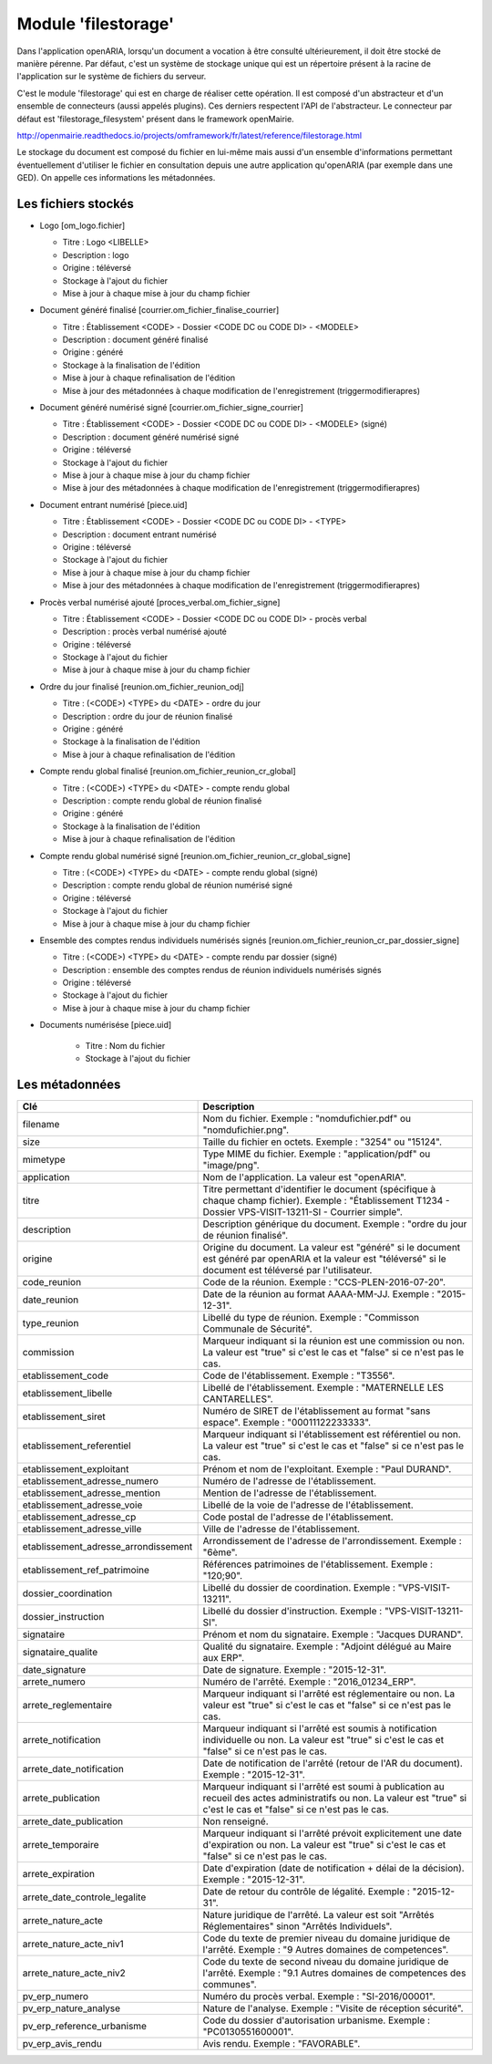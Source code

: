 .. _module_filestorage:

####################
Module 'filestorage' 
####################

Dans l'application openARIA, lorsqu'un document a vocation à être consulté ultérieurement, il doit être stocké de manière pérenne. Par défaut, c'est un système de stockage unique qui est un répertoire présent à la racine de l'application sur le système de fichiers du serveur.

C'est le module 'filestorage' qui est en charge de réaliser cette opération. Il est composé d'un abstracteur et d'un ensemble de connecteurs (aussi appelés plugins). Ces derniers respectent l'API de l'abstracteur. Le connecteur par défaut est 'filestorage_filesystem' présent dans le framework openMairie.

http://openmairie.readthedocs.io/projects/omframework/fr/latest/reference/filestorage.html

Le stockage du document est composé du fichier en lui-même mais aussi d'un ensemble d'informations permettant éventuellement d'utiliser le fichier en consultation depuis une autre application qu'openARIA (par exemple dans une GED). On appelle ces informations les métadonnées.


Les fichiers stockés
####################


- Logo [om_logo.fichier]

  - Titre : Logo <LIBELLE>
  - Description : logo
  - Origine : téléversé
  - Stockage à l'ajout du fichier
  - Mise à jour à chaque mise à jour du champ fichier

- Document généré finalisé [courrier.om_fichier_finalise_courrier]

  - Titre : Établissement <CODE> - Dossier <CODE DC ou CODE DI> - <MODELE>
  - Description : document généré finalisé
  - Origine : généré
  - Stockage à la finalisation de l'édition
  - Mise à jour à chaque refinalisation de l'édition
  - Mise à jour des métadonnées à chaque modification de l'enregistrement (triggermodifierapres)

- Document généré numérisé signé [courrier.om_fichier_signe_courrier]

  - Titre :  Établissement <CODE> - Dossier <CODE DC ou CODE DI> - <MODELE> (signé)
  - Description : document généré numérisé signé
  - Origine : téléversé
  - Stockage à l'ajout du fichier
  - Mise à jour à chaque mise à jour du champ fichier
  - Mise à jour des métadonnées à chaque modification de l'enregistrement (triggermodifierapres)

- Document entrant numérisé [piece.uid]

  - Titre :  Établissement <CODE> - Dossier <CODE DC ou CODE DI> - <TYPE>
  - Description : document entrant numérisé
  - Origine : téléversé
  - Stockage à l'ajout du fichier
  - Mise à jour à chaque mise à jour du champ fichier
  - Mise à jour des métadonnées à chaque modification de l'enregistrement (triggermodifierapres)

- Procès verbal numérisé ajouté [proces_verbal.om_fichier_signe]

  - Titre :  Établissement <CODE> - Dossier <CODE DC ou CODE DI> - procès verbal
  - Description : procès verbal numérisé ajouté
  - Origine : téléversé
  - Stockage à l'ajout du fichier
  - Mise à jour à chaque mise à jour du champ fichier

- Ordre du jour finalisé [reunion.om_fichier_reunion_odj]

  - Titre : (<CODE>) <TYPE> du <DATE> - ordre du jour
  - Description : ordre du jour de réunion finalisé
  - Origine : généré
  - Stockage à la finalisation de l'édition
  - Mise à jour à chaque refinalisation de l'édition

- Compte rendu global finalisé [reunion.om_fichier_reunion_cr_global]

  - Titre : (<CODE>) <TYPE> du <DATE> - compte rendu global
  - Description : compte rendu global de réunion finalisé
  - Origine : généré
  - Stockage à la finalisation de l'édition
  - Mise à jour à chaque refinalisation de l'édition

- Compte rendu global numérisé signé [reunion.om_fichier_reunion_cr_global_signe]

  - Titre : (<CODE>) <TYPE> du <DATE> - compte rendu global (signé)
  - Description : compte rendu global de réunion numérisé signé
  - Origine : téléversé
  - Stockage à l'ajout du fichier
  - Mise à jour à chaque mise à jour du champ fichier

- Ensemble des comptes rendus individuels numérisés signés [reunion.om_fichier_reunion_cr_par_dossier_signe]

  - Titre : (<CODE>) <TYPE> du <DATE> - compte rendu par dossier (signé)
  - Description : ensemble des comptes rendus de réunion individuels numérisés signés
  - Origine : téléversé
  - Stockage à l'ajout du fichier
  - Mise à jour à chaque mise à jour du champ fichier

- Documents numérisése [piece.uid]

    - Titre : Nom du fichier
    - Stockage à l'ajout du fichier

Les métadonnées
###############


+--------------------------------------+----------------------------------------------------------------------------------------------------------------------------------------------------------------------------+
| Clé                                  | Description                                                                                                                                                                |
+======================================+============================================================================================================================================================================+
| filename                             | Nom du fichier. Exemple : "nomdufichier.pdf" ou "nomdufichier.png".                                                                                                        |
+--------------------------------------+----------------------------------------------------------------------------------------------------------------------------------------------------------------------------+
| size                                 | Taille du fichier en octets. Exemple : "3254" ou "15124".                                                                                                                  |
+--------------------------------------+----------------------------------------------------------------------------------------------------------------------------------------------------------------------------+
| mimetype                             | Type MIME du fichier. Exemple : "application/pdf" ou "image/png".                                                                                                          |
+--------------------------------------+----------------------------------------------------------------------------------------------------------------------------------------------------------------------------+
| application                          | Nom de l'application. La valeur est "openARIA".                                                                                                                            |
+--------------------------------------+----------------------------------------------------------------------------------------------------------------------------------------------------------------------------+
| titre                                | Titre permettant d'identifier le document (spécifique à chaque champ fichier). Exemple : "Établissement T1234 - Dossier VPS-VISIT-13211-SI - Courrier simple".             |
+--------------------------------------+----------------------------------------------------------------------------------------------------------------------------------------------------------------------------+
| description                          | Description générique du document. Exemple : "ordre du jour de réunion finalisé".                                                                                          |
+--------------------------------------+----------------------------------------------------------------------------------------------------------------------------------------------------------------------------+
| origine                              | Origine du document. La valeur est "généré" si le document est généré par openARIA et la valeur est "téléversé" si le document est téléversé par l'utilisateur.            |
+--------------------------------------+----------------------------------------------------------------------------------------------------------------------------------------------------------------------------+
| code_reunion                         | Code de la réunion. Exemple : "CCS-PLEN-2016-07-20".                                                                                                                       |
+--------------------------------------+----------------------------------------------------------------------------------------------------------------------------------------------------------------------------+
| date_reunion                         | Date de la réunion au format AAAA-MM-JJ. Exemple : "2015-12-31".                                                                                                           |
+--------------------------------------+----------------------------------------------------------------------------------------------------------------------------------------------------------------------------+
| type_reunion                         | Libellé du type de réunion. Exemple : "Commisson Communale de Sécurité".                                                                                                   |
+--------------------------------------+----------------------------------------------------------------------------------------------------------------------------------------------------------------------------+
| commission                           | Marqueur indiquant si la réunion est une commission ou non. La valeur est "true" si c'est le cas et "false" si ce n'est pas le cas.                                        |
+--------------------------------------+----------------------------------------------------------------------------------------------------------------------------------------------------------------------------+
| etablissement_code                   | Code de l'établissement. Exemple : "T3556".                                                                                                                                |
+--------------------------------------+----------------------------------------------------------------------------------------------------------------------------------------------------------------------------+
| etablissement_libelle                | Libellé de l'établissement. Exemple : "MATERNELLE LES CANTARELLES".                                                                                                        |
+--------------------------------------+----------------------------------------------------------------------------------------------------------------------------------------------------------------------------+
| etablissement_siret                  | Numéro de SIRET de l'établissement au format "sans espace". Exemple : "00011122233333".                                                                                    |
+--------------------------------------+----------------------------------------------------------------------------------------------------------------------------------------------------------------------------+
| etablissement_referentiel            | Marqueur indiquant si l'établissement est référentiel ou non. La valeur est "true" si c'est le cas et "false" si ce n'est pas le cas.                                      |
+--------------------------------------+----------------------------------------------------------------------------------------------------------------------------------------------------------------------------+
| etablissement_exploitant             | Prénom et nom de l'exploitant. Exemple : "Paul DURAND".                                                                                                                    |
+--------------------------------------+----------------------------------------------------------------------------------------------------------------------------------------------------------------------------+
| etablissement_adresse_numero         | Numéro de l'adresse de l'établissement.                                                                                                                                    |
+--------------------------------------+----------------------------------------------------------------------------------------------------------------------------------------------------------------------------+
| etablissement_adresse_mention        | Mention de l'adresse de l'établissement.                                                                                                                                   |
+--------------------------------------+----------------------------------------------------------------------------------------------------------------------------------------------------------------------------+
| etablissement_adresse_voie           | Libellé de la voie de l'adresse de l'établissement.                                                                                                                        |
+--------------------------------------+----------------------------------------------------------------------------------------------------------------------------------------------------------------------------+
| etablissement_adresse_cp             | Code postal de l'adresse de l'établissement.                                                                                                                               |
+--------------------------------------+----------------------------------------------------------------------------------------------------------------------------------------------------------------------------+
| etablissement_adresse_ville          | Ville de l'adresse de l'établissement.                                                                                                                                     |
+--------------------------------------+----------------------------------------------------------------------------------------------------------------------------------------------------------------------------+
| etablissement_adresse_arrondissement | Arrondissement de l'adresse de l'arrondissement. Exemple : "6ème".                                                                                                         |
+--------------------------------------+----------------------------------------------------------------------------------------------------------------------------------------------------------------------------+
| etablissement_ref_patrimoine         | Références patrimoines de l'établissement. Exemple : "120;90".                                                                                                             |
+--------------------------------------+----------------------------------------------------------------------------------------------------------------------------------------------------------------------------+
| dossier_coordination                 | Libellé du dossier de coordination. Exemple : "VPS-VISIT-13211".                                                                                                           |
+--------------------------------------+----------------------------------------------------------------------------------------------------------------------------------------------------------------------------+
| dossier_instruction                  | Libellé du dossier d'instruction. Exemple : "VPS-VISIT-13211-SI".                                                                                                          |
+--------------------------------------+----------------------------------------------------------------------------------------------------------------------------------------------------------------------------+
| signataire                           | Prénom et nom du signataire. Exemple : "Jacques DURAND".                                                                                                                   |
+--------------------------------------+----------------------------------------------------------------------------------------------------------------------------------------------------------------------------+
| signataire_qualite                   | Qualité du signataire. Exemple : "Adjoint délégué au Maire aux ERP".                                                                                                       |
+--------------------------------------+----------------------------------------------------------------------------------------------------------------------------------------------------------------------------+
| date_signature                       | Date de signature. Exemple : "2015-12-31".                                                                                                                                 |
+--------------------------------------+----------------------------------------------------------------------------------------------------------------------------------------------------------------------------+
| arrete_numero                        | Numéro de l'arrêté. Exemple : "2016_01234_ERP".                                                                                                                            |
+--------------------------------------+----------------------------------------------------------------------------------------------------------------------------------------------------------------------------+
| arrete_reglementaire                 | Marqueur indiquant si l'arrêté est réglementaire ou non. La valeur est "true" si c'est le cas et "false" si ce n'est pas le cas.                                           |
+--------------------------------------+----------------------------------------------------------------------------------------------------------------------------------------------------------------------------+
| arrete_notification                  | Marqueur indiquant si l'arrêté est soumis à notification individuelle ou non. La valeur est "true" si c'est le cas et "false" si ce n'est pas le cas.                      |
+--------------------------------------+----------------------------------------------------------------------------------------------------------------------------------------------------------------------------+
| arrete_date_notification             | Date de notification de l'arrêté (retour de l'AR du document). Exemple : "2015-12-31".                                                                                     |
+--------------------------------------+----------------------------------------------------------------------------------------------------------------------------------------------------------------------------+
| arrete_publication                   | Marqueur indiquant si l'arrêté est soumi à publication au recueil des actes administratifs ou non. La valeur est "true" si c'est le cas et "false" si ce n'est pas le cas. |
+--------------------------------------+----------------------------------------------------------------------------------------------------------------------------------------------------------------------------+
| arrete_date_publication              | Non renseigné.                                                                                                                                                             |
+--------------------------------------+----------------------------------------------------------------------------------------------------------------------------------------------------------------------------+
| arrete_temporaire                    | Marqueur indiquant si l'arrêté prévoit explicitement une date d'expiration ou non. La valeur est "true" si c'est le cas et "false" si ce n'est pas le cas.                 |
+--------------------------------------+----------------------------------------------------------------------------------------------------------------------------------------------------------------------------+
| arrete_expiration                    | Date d'expiration (date de notification + délai de la décision). Exemple : "2015-12-31".                                                                                   |
+--------------------------------------+----------------------------------------------------------------------------------------------------------------------------------------------------------------------------+
| arrete_date_controle_legalite        | Date de retour du contrôle de légalité. Exemple : "2015-12-31".                                                                                                            |
+--------------------------------------+----------------------------------------------------------------------------------------------------------------------------------------------------------------------------+
| arrete_nature_acte                   | Nature juridique de l'arrêté. La valeur est soit "Arrêtés Réglementaires" sinon "Arrêtés Individuels".                                                                     |
+--------------------------------------+----------------------------------------------------------------------------------------------------------------------------------------------------------------------------+
| arrete_nature_acte_niv1              | Code du texte de premier niveau du domaine juridique de l'arrêté. Exemple : "9 Autres domaines de competences".                                                            |
+--------------------------------------+----------------------------------------------------------------------------------------------------------------------------------------------------------------------------+
| arrete_nature_acte_niv2              | Code du texte de second niveau du domaine juridique de l'arrêté. Exemple : "9.1 Autres domaines de competences des communes".                                              |
+--------------------------------------+----------------------------------------------------------------------------------------------------------------------------------------------------------------------------+
| pv_erp_numero                        | Numéro du procès verbal. Exemple : "SI-2016/00001".                                                                                                                        |
+--------------------------------------+----------------------------------------------------------------------------------------------------------------------------------------------------------------------------+
| pv_erp_nature_analyse                | Nature de l'analyse. Exemple : "Visite de réception sécurité".                                                                                                             |
+--------------------------------------+----------------------------------------------------------------------------------------------------------------------------------------------------------------------------+
| pv_erp_reference_urbanisme           | Code du dossier d'autorisation urbanisme. Exemple : "PC0130551600001".                                                                                                     |
+--------------------------------------+----------------------------------------------------------------------------------------------------------------------------------------------------------------------------+
| pv_erp_avis_rendu                    | Avis rendu. Exemple : "FAVORABLE".                                                                                                                                         |
+--------------------------------------+----------------------------------------------------------------------------------------------------------------------------------------------------------------------------+



